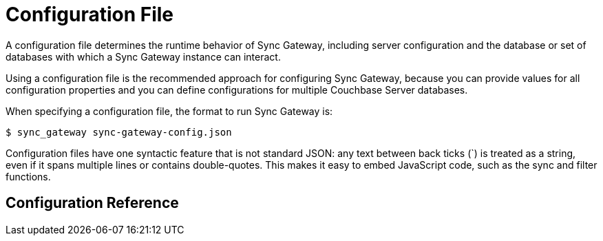= Configuration File
:idprefix:
:idseparator: -

A configuration file determines the runtime behavior of Sync Gateway, including server configuration and the database or set of databases with which a Sync Gateway instance can interact. 

Using a configuration file is the recommended approach for configuring Sync Gateway, because you can provide values for all configuration properties and you can define configurations for multiple Couchbase Server databases.

When specifying a configuration file, the format to run Sync Gateway is:

[source]
----

$ sync_gateway sync-gateway-config.json
----

Configuration files have one syntactic feature that is not standard JSON: any text between back ticks (`) is treated as a string, even if it spans multiple lines or contains double-quotes.
This makes it easy to embed JavaScript code, such as the sync and filter functions.

== Configuration Reference

[subs="attributes+"]
++++
<link rel="stylesheet" type="text/css" href="https://couchbase-docs.s3.amazonaws.com/assets/json-config-ui/json-config-ui-vnext.css">

<div id="swagger-ui"></div>
<div id="json-config-ui"></div>
<script src="https://couchbase-docs.s3.amazonaws.com/assets/json-config-ui/json-config-ui-bundle-vnext.js"></script>
<script>
	const ui = JSONConfigUIBundle({
		dom_id: '#json-config-ui',
		specs: [{version: {version}, url: "https://couchbase-docs.s3.amazonaws.com/mobile/{version}/configs/sg.json?v=1"}],
		current: {version}
	});
	window.ui = ui
</script>
++++
